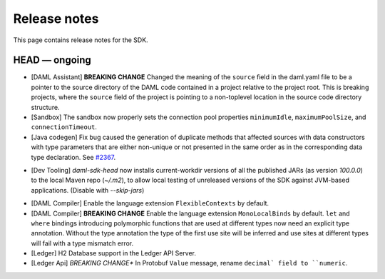 .. Copyright (c) 2019 The DAML Authors. All rights reserved.
.. SPDX-License-Identifier: Apache-2.0

Release notes
#############

This page contains release notes for the SDK.

HEAD — ongoing
--------------

+ [DAML Assistant] **BREAKING CHANGE** Changed the meaning of the ``source`` field in the daml.yaml
  file to be a pointer to the source directory of the DAML code contained in a project relative to
  the project root. This is breaking projects, where the ``source`` field of the project is pointing
  to a non-toplevel location in the source code directory structure.
+ [Sandbox] The sandbox now properly sets the connection pool properties ``minimumIdle``, ``maximumPoolSize``, and ``connectionTimeout``.
+ [Java codegen] Fix bug caused the generation of duplicate methods that affected sources with data constructors with type parameters that are either non-unique or not presented in the same order as in the corresponding data type declaration. See `#2367 <https://github.com/digital-asset/daml/issues/2367>`__.
* [Dev Tooling] `daml-sdk-head` now installs current-workdir versions of all the published JARs (as version `100.0.0`) to the local Maven repo (`~/.m2`), to allow local testing of unreleased versions of the SDK against JVM-based applications. (Disable with `--skip-jars`)
+ [DAML Compiler] Enable the language extension ``FlexibleContexts`` by default.
+ [DAML Compiler] **BREAKING CHANGE** Enable the language extension ``MonoLocalBinds`` by default. ``let`` and ``where`` bindings introducing polymorphic functions that are used at different types now need an explicit type annotation. Without the type annotation the type of the first use site will be inferred and use sites at different types will fail with a type mismatch error.
+ [Ledger] H2 Database support in the Ledger API Server.
+ [Ledger Api] *BREAKING CHANGE** In Protobuf ``Value`` message, rename ``decimal` field to ``numeric``.